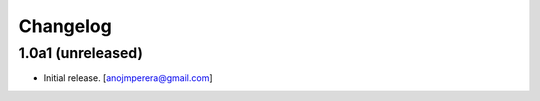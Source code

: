Changelog
=========


1.0a1 (unreleased)
------------------

- Initial release.
  [anojmperera@gmail.com]
